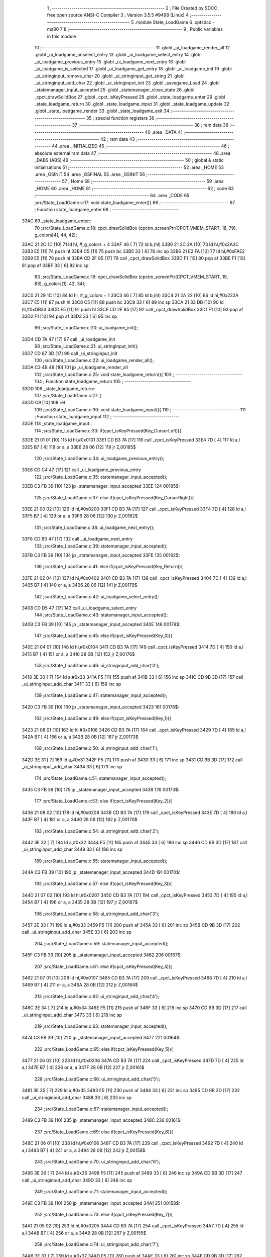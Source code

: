                               1 ;--------------------------------------------------------
                              2 ; File Created by SDCC : free open source ANSI-C Compiler
                              3 ; Version 3.5.5 #9498 (Linux)
                              4 ;--------------------------------------------------------
                              5 	.module State_LoadGame
                              6 	.optsdcc -mz80
                              7 	
                              8 ;--------------------------------------------------------
                              9 ; Public variables in this module
                             10 ;--------------------------------------------------------
                             11 	.globl _ui_loadgame_render_all
                             12 	.globl _ui_loadgame_unselect_entry
                             13 	.globl _ui_loadgame_select_entry
                             14 	.globl _ui_loadgame_previous_entry
                             15 	.globl _ui_loadgame_next_entry
                             16 	.globl _ui_loadgame_is_selected
                             17 	.globl _ui_loadgame_get_entry
                             18 	.globl _ui_loadgame_init
                             19 	.globl _ui_stringinput_remove_char
                             20 	.globl _ui_stringinput_get_string
                             21 	.globl _ui_stringinput_add_char
                             22 	.globl _ui_stringinput_init
                             23 	.globl _savegame_Load
                             24 	.globl _statemanager_input_accepted
                             25 	.globl _statemanager_close_state
                             26 	.globl _cpct_drawSolidBox
                             27 	.globl _cpct_isKeyPressed
                             28 	.globl _state_loadgame_enter
                             29 	.globl _state_loadgame_return
                             30 	.globl _state_loadgame_input
                             31 	.globl _state_loadgame_update
                             32 	.globl _state_loadgame_render
                             33 	.globl _state_loadgame_exit
                             34 ;--------------------------------------------------------
                             35 ; special function registers
                             36 ;--------------------------------------------------------
                             37 ;--------------------------------------------------------
                             38 ; ram data
                             39 ;--------------------------------------------------------
                             40 	.area _DATA
                             41 ;--------------------------------------------------------
                             42 ; ram data
                             43 ;--------------------------------------------------------
                             44 	.area _INITIALIZED
                             45 ;--------------------------------------------------------
                             46 ; absolute external ram data
                             47 ;--------------------------------------------------------
                             48 	.area _DABS (ABS)
                             49 ;--------------------------------------------------------
                             50 ; global & static initialisations
                             51 ;--------------------------------------------------------
                             52 	.area _HOME
                             53 	.area _GSINIT
                             54 	.area _GSFINAL
                             55 	.area _GSINIT
                             56 ;--------------------------------------------------------
                             57 ; Home
                             58 ;--------------------------------------------------------
                             59 	.area _HOME
                             60 	.area _HOME
                             61 ;--------------------------------------------------------
                             62 ; code
                             63 ;--------------------------------------------------------
                             64 	.area _CODE
                             65 ;src/State_LoadGame.c:17: void state_loadgame_enter(){
                             66 ;	---------------------------------
                             67 ; Function state_loadgame_enter
                             68 ; ---------------------------------
   33AC                      69 _state_loadgame_enter::
                             70 ;src/State_LoadGame.c:18: cpct_drawSolidBox (cpctm_screenPtr(CPCT_VMEM_START, 18, 79), g_colors[4], 44, 42);
   33AC 21 2C 1C      [10]   71 	ld	hl, #_g_colors + 4
   33AF 46            [ 7]   72 	ld	b,(hl)
   33B0 21 2C 2A      [10]   73 	ld	hl,#0x2A2C
   33B3 E5            [11]   74 	push	hl
   33B4 C5            [11]   75 	push	bc
   33B5 33            [ 6]   76 	inc	sp
   33B6 21 E2 FA      [10]   77 	ld	hl,#0xFAE2
   33B9 E5            [11]   78 	push	hl
   33BA CD 2F 85      [17]   79 	call	_cpct_drawSolidBox
   33BD F1            [10]   80 	pop	af
   33BE F1            [10]   81 	pop	af
   33BF 33            [ 6]   82 	inc	sp
                             83 ;src/State_LoadGame.c:19: cpct_drawSolidBox (cpctm_screenPtr(CPCT_VMEM_START, 19, 83), g_colors[1], 42, 34);
   33C0 21 29 1C      [10]   84 	ld	hl, #_g_colors + 1
   33C3 46            [ 7]   85 	ld	b,(hl)
   33C4 21 2A 22      [10]   86 	ld	hl,#0x222A
   33C7 E5            [11]   87 	push	hl
   33C8 C5            [11]   88 	push	bc
   33C9 33            [ 6]   89 	inc	sp
   33CA 21 33 DB      [10]   90 	ld	hl,#0xDB33
   33CD E5            [11]   91 	push	hl
   33CE CD 2F 85      [17]   92 	call	_cpct_drawSolidBox
   33D1 F1            [10]   93 	pop	af
   33D2 F1            [10]   94 	pop	af
   33D3 33            [ 6]   95 	inc	sp
                             96 ;src/State_LoadGame.c:20: ui_loadgame_init();
   33D4 CD 7A 47      [17]   97 	call	_ui_loadgame_init
                             98 ;src/State_LoadGame.c:21: ui_stringinput_init();
   33D7 CD 87 3D      [17]   99 	call	_ui_stringinput_init
                            100 ;src/State_LoadGame.c:22: ui_loadgame_render_all();
   33DA C3 4B 48      [10]  101 	jp  _ui_loadgame_render_all
                            102 ;src/State_LoadGame.c:25: void state_loadgame_return(){
                            103 ;	---------------------------------
                            104 ; Function state_loadgame_return
                            105 ; ---------------------------------
   33DD                     106 _state_loadgame_return::
                            107 ;src/State_LoadGame.c:27: }
   33DD C9            [10]  108 	ret
                            109 ;src/State_LoadGame.c:30: void state_loadgame_input(){
                            110 ;	---------------------------------
                            111 ; Function state_loadgame_input
                            112 ; ---------------------------------
   33DE                     113 _state_loadgame_input::
                            114 ;src/State_LoadGame.c:33: if(cpct_isKeyPressed(Key_CursorLeft)){
   33DE 21 01 01      [10]  115 	ld	hl,#0x0101
   33E1 CD B3 7A      [17]  116 	call	_cpct_isKeyPressed
   33E4 7D            [ 4]  117 	ld	a,l
   33E5 B7            [ 4]  118 	or	a, a
   33E6 28 06         [12]  119 	jr	Z,00185$
                            120 ;src/State_LoadGame.c:34: ui_loadgame_previous_entry();
   33E8 CD C4 47      [17]  121 	call	_ui_loadgame_previous_entry
                            122 ;src/State_LoadGame.c:35: statemanager_input_accepted();
   33EB C3 FB 39      [10]  123 	jp  _statemanager_input_accepted
   33EE                     124 00185$:
                            125 ;src/State_LoadGame.c:37: else if(cpct_isKeyPressed(Key_CursorRight)){
   33EE 21 00 02      [10]  126 	ld	hl,#0x0200
   33F1 CD B3 7A      [17]  127 	call	_cpct_isKeyPressed
   33F4 7D            [ 4]  128 	ld	a,l
   33F5 B7            [ 4]  129 	or	a, a
   33F6 28 06         [12]  130 	jr	Z,00182$
                            131 ;src/State_LoadGame.c:38: ui_loadgame_next_entry();
   33F8 CD B0 47      [17]  132 	call	_ui_loadgame_next_entry
                            133 ;src/State_LoadGame.c:39: statemanager_input_accepted();
   33FB C3 FB 39      [10]  134 	jp  _statemanager_input_accepted
   33FE                     135 00182$:
                            136 ;src/State_LoadGame.c:41: else if(cpct_isKeyPressed(Key_Return)){
   33FE 21 02 04      [10]  137 	ld	hl,#0x0402
   3401 CD B3 7A      [17]  138 	call	_cpct_isKeyPressed
   3404 7D            [ 4]  139 	ld	a,l
   3405 B7            [ 4]  140 	or	a, a
   3406 28 06         [12]  141 	jr	Z,00179$
                            142 ;src/State_LoadGame.c:42: ui_loadgame_select_entry();
   3408 CD D5 47      [17]  143 	call	_ui_loadgame_select_entry
                            144 ;src/State_LoadGame.c:43: statemanager_input_accepted();
   340B C3 FB 39      [10]  145 	jp  _statemanager_input_accepted
   340E                     146 00179$:
                            147 ;src/State_LoadGame.c:45: else if(cpct_isKeyPressed(Key_0)){
   340E 21 04 01      [10]  148 	ld	hl,#0x0104
   3411 CD B3 7A      [17]  149 	call	_cpct_isKeyPressed
   3414 7D            [ 4]  150 	ld	a,l
   3415 B7            [ 4]  151 	or	a, a
   3416 28 0B         [12]  152 	jr	Z,00176$
                            153 ;src/State_LoadGame.c:46: ui_stringinput_add_char('0');
   3418 3E 30         [ 7]  154 	ld	a,#0x30
   341A F5            [11]  155 	push	af
   341B 33            [ 6]  156 	inc	sp
   341C CD 9B 3D      [17]  157 	call	_ui_stringinput_add_char
   341F 33            [ 6]  158 	inc	sp
                            159 ;src/State_LoadGame.c:47: statemanager_input_accepted();
   3420 C3 FB 39      [10]  160 	jp  _statemanager_input_accepted
   3423                     161 00176$:
                            162 ;src/State_LoadGame.c:49: else if(cpct_isKeyPressed(Key_1)){
   3423 21 08 01      [10]  163 	ld	hl,#0x0108
   3426 CD B3 7A      [17]  164 	call	_cpct_isKeyPressed
   3429 7D            [ 4]  165 	ld	a,l
   342A B7            [ 4]  166 	or	a, a
   342B 28 0B         [12]  167 	jr	Z,00173$
                            168 ;src/State_LoadGame.c:50: ui_stringinput_add_char('1');
   342D 3E 31         [ 7]  169 	ld	a,#0x31
   342F F5            [11]  170 	push	af
   3430 33            [ 6]  171 	inc	sp
   3431 CD 9B 3D      [17]  172 	call	_ui_stringinput_add_char
   3434 33            [ 6]  173 	inc	sp
                            174 ;src/State_LoadGame.c:51: statemanager_input_accepted();
   3435 C3 FB 39      [10]  175 	jp  _statemanager_input_accepted
   3438                     176 00173$:
                            177 ;src/State_LoadGame.c:53: else if(cpct_isKeyPressed(Key_2)){
   3438 21 08 02      [10]  178 	ld	hl,#0x0208
   343B CD B3 7A      [17]  179 	call	_cpct_isKeyPressed
   343E 7D            [ 4]  180 	ld	a,l
   343F B7            [ 4]  181 	or	a, a
   3440 28 0B         [12]  182 	jr	Z,00170$
                            183 ;src/State_LoadGame.c:54: ui_stringinput_add_char('2');
   3442 3E 32         [ 7]  184 	ld	a,#0x32
   3444 F5            [11]  185 	push	af
   3445 33            [ 6]  186 	inc	sp
   3446 CD 9B 3D      [17]  187 	call	_ui_stringinput_add_char
   3449 33            [ 6]  188 	inc	sp
                            189 ;src/State_LoadGame.c:55: statemanager_input_accepted();
   344A C3 FB 39      [10]  190 	jp  _statemanager_input_accepted
   344D                     191 00170$:
                            192 ;src/State_LoadGame.c:57: else if(cpct_isKeyPressed(Key_3)){
   344D 21 07 02      [10]  193 	ld	hl,#0x0207
   3450 CD B3 7A      [17]  194 	call	_cpct_isKeyPressed
   3453 7D            [ 4]  195 	ld	a,l
   3454 B7            [ 4]  196 	or	a, a
   3455 28 0B         [12]  197 	jr	Z,00167$
                            198 ;src/State_LoadGame.c:58: ui_stringinput_add_char('3');
   3457 3E 33         [ 7]  199 	ld	a,#0x33
   3459 F5            [11]  200 	push	af
   345A 33            [ 6]  201 	inc	sp
   345B CD 9B 3D      [17]  202 	call	_ui_stringinput_add_char
   345E 33            [ 6]  203 	inc	sp
                            204 ;src/State_LoadGame.c:59: statemanager_input_accepted();
   345F C3 FB 39      [10]  205 	jp  _statemanager_input_accepted
   3462                     206 00167$:
                            207 ;src/State_LoadGame.c:61: else if(cpct_isKeyPressed(Key_4)){
   3462 21 07 01      [10]  208 	ld	hl,#0x0107
   3465 CD B3 7A      [17]  209 	call	_cpct_isKeyPressed
   3468 7D            [ 4]  210 	ld	a,l
   3469 B7            [ 4]  211 	or	a, a
   346A 28 0B         [12]  212 	jr	Z,00164$
                            213 ;src/State_LoadGame.c:62: ui_stringinput_add_char('4');
   346C 3E 34         [ 7]  214 	ld	a,#0x34
   346E F5            [11]  215 	push	af
   346F 33            [ 6]  216 	inc	sp
   3470 CD 9B 3D      [17]  217 	call	_ui_stringinput_add_char
   3473 33            [ 6]  218 	inc	sp
                            219 ;src/State_LoadGame.c:63: statemanager_input_accepted();
   3474 C3 FB 39      [10]  220 	jp  _statemanager_input_accepted
   3477                     221 00164$:
                            222 ;src/State_LoadGame.c:65: else if(cpct_isKeyPressed(Key_5)){
   3477 21 06 02      [10]  223 	ld	hl,#0x0206
   347A CD B3 7A      [17]  224 	call	_cpct_isKeyPressed
   347D 7D            [ 4]  225 	ld	a,l
   347E B7            [ 4]  226 	or	a, a
   347F 28 0B         [12]  227 	jr	Z,00161$
                            228 ;src/State_LoadGame.c:66: ui_stringinput_add_char('5');
   3481 3E 35         [ 7]  229 	ld	a,#0x35
   3483 F5            [11]  230 	push	af
   3484 33            [ 6]  231 	inc	sp
   3485 CD 9B 3D      [17]  232 	call	_ui_stringinput_add_char
   3488 33            [ 6]  233 	inc	sp
                            234 ;src/State_LoadGame.c:67: statemanager_input_accepted();
   3489 C3 FB 39      [10]  235 	jp  _statemanager_input_accepted
   348C                     236 00161$:
                            237 ;src/State_LoadGame.c:69: else if(cpct_isKeyPressed(Key_6)){
   348C 21 06 01      [10]  238 	ld	hl,#0x0106
   348F CD B3 7A      [17]  239 	call	_cpct_isKeyPressed
   3492 7D            [ 4]  240 	ld	a,l
   3493 B7            [ 4]  241 	or	a, a
   3494 28 0B         [12]  242 	jr	Z,00158$
                            243 ;src/State_LoadGame.c:70: ui_stringinput_add_char('6');
   3496 3E 36         [ 7]  244 	ld	a,#0x36
   3498 F5            [11]  245 	push	af
   3499 33            [ 6]  246 	inc	sp
   349A CD 9B 3D      [17]  247 	call	_ui_stringinput_add_char
   349D 33            [ 6]  248 	inc	sp
                            249 ;src/State_LoadGame.c:71: statemanager_input_accepted();
   349E C3 FB 39      [10]  250 	jp  _statemanager_input_accepted
   34A1                     251 00158$:
                            252 ;src/State_LoadGame.c:73: else if(cpct_isKeyPressed(Key_7)){
   34A1 21 05 02      [10]  253 	ld	hl,#0x0205
   34A4 CD B3 7A      [17]  254 	call	_cpct_isKeyPressed
   34A7 7D            [ 4]  255 	ld	a,l
   34A8 B7            [ 4]  256 	or	a, a
   34A9 28 0B         [12]  257 	jr	Z,00155$
                            258 ;src/State_LoadGame.c:74: ui_stringinput_add_char('7');
   34AB 3E 37         [ 7]  259 	ld	a,#0x37
   34AD F5            [11]  260 	push	af
   34AE 33            [ 6]  261 	inc	sp
   34AF CD 9B 3D      [17]  262 	call	_ui_stringinput_add_char
   34B2 33            [ 6]  263 	inc	sp
                            264 ;src/State_LoadGame.c:75: statemanager_input_accepted();
   34B3 C3 FB 39      [10]  265 	jp  _statemanager_input_accepted
   34B6                     266 00155$:
                            267 ;src/State_LoadGame.c:77: else if(cpct_isKeyPressed(Key_8)){
   34B6 21 05 01      [10]  268 	ld	hl,#0x0105
   34B9 CD B3 7A      [17]  269 	call	_cpct_isKeyPressed
   34BC 7D            [ 4]  270 	ld	a,l
   34BD B7            [ 4]  271 	or	a, a
   34BE 28 0B         [12]  272 	jr	Z,00152$
                            273 ;src/State_LoadGame.c:78: ui_stringinput_add_char('8');
   34C0 3E 38         [ 7]  274 	ld	a,#0x38
   34C2 F5            [11]  275 	push	af
   34C3 33            [ 6]  276 	inc	sp
   34C4 CD 9B 3D      [17]  277 	call	_ui_stringinput_add_char
   34C7 33            [ 6]  278 	inc	sp
                            279 ;src/State_LoadGame.c:79: statemanager_input_accepted();
   34C8 C3 FB 39      [10]  280 	jp  _statemanager_input_accepted
   34CB                     281 00152$:
                            282 ;src/State_LoadGame.c:81: else if(cpct_isKeyPressed(Key_9)){
   34CB 21 04 02      [10]  283 	ld	hl,#0x0204
   34CE CD B3 7A      [17]  284 	call	_cpct_isKeyPressed
   34D1 7D            [ 4]  285 	ld	a,l
   34D2 B7            [ 4]  286 	or	a, a
   34D3 28 0B         [12]  287 	jr	Z,00149$
                            288 ;src/State_LoadGame.c:82: ui_stringinput_add_char('9');
   34D5 3E 39         [ 7]  289 	ld	a,#0x39
   34D7 F5            [11]  290 	push	af
   34D8 33            [ 6]  291 	inc	sp
   34D9 CD 9B 3D      [17]  292 	call	_ui_stringinput_add_char
   34DC 33            [ 6]  293 	inc	sp
                            294 ;src/State_LoadGame.c:83: statemanager_input_accepted();
   34DD C3 FB 39      [10]  295 	jp  _statemanager_input_accepted
   34E0                     296 00149$:
                            297 ;src/State_LoadGame.c:85: else if(cpct_isKeyPressed(Key_A)){
   34E0 21 08 20      [10]  298 	ld	hl,#0x2008
   34E3 CD B3 7A      [17]  299 	call	_cpct_isKeyPressed
   34E6 7D            [ 4]  300 	ld	a,l
   34E7 B7            [ 4]  301 	or	a, a
   34E8 28 0B         [12]  302 	jr	Z,00146$
                            303 ;src/State_LoadGame.c:86: ui_stringinput_add_char('A');
   34EA 3E 41         [ 7]  304 	ld	a,#0x41
   34EC F5            [11]  305 	push	af
   34ED 33            [ 6]  306 	inc	sp
   34EE CD 9B 3D      [17]  307 	call	_ui_stringinput_add_char
   34F1 33            [ 6]  308 	inc	sp
                            309 ;src/State_LoadGame.c:87: statemanager_input_accepted();
   34F2 C3 FB 39      [10]  310 	jp  _statemanager_input_accepted
   34F5                     311 00146$:
                            312 ;src/State_LoadGame.c:89: else if(cpct_isKeyPressed(Key_B)){
   34F5 21 06 40      [10]  313 	ld	hl,#0x4006
   34F8 CD B3 7A      [17]  314 	call	_cpct_isKeyPressed
   34FB 7D            [ 4]  315 	ld	a,l
   34FC B7            [ 4]  316 	or	a, a
   34FD 28 0B         [12]  317 	jr	Z,00143$
                            318 ;src/State_LoadGame.c:90: ui_stringinput_add_char('B');
   34FF 3E 42         [ 7]  319 	ld	a,#0x42
   3501 F5            [11]  320 	push	af
   3502 33            [ 6]  321 	inc	sp
   3503 CD 9B 3D      [17]  322 	call	_ui_stringinput_add_char
   3506 33            [ 6]  323 	inc	sp
                            324 ;src/State_LoadGame.c:91: statemanager_input_accepted();
   3507 C3 FB 39      [10]  325 	jp  _statemanager_input_accepted
   350A                     326 00143$:
                            327 ;src/State_LoadGame.c:93: else if(cpct_isKeyPressed(Key_C)){
   350A 21 07 40      [10]  328 	ld	hl,#0x4007
   350D CD B3 7A      [17]  329 	call	_cpct_isKeyPressed
   3510 7D            [ 4]  330 	ld	a,l
   3511 B7            [ 4]  331 	or	a, a
   3512 28 0B         [12]  332 	jr	Z,00140$
                            333 ;src/State_LoadGame.c:94: ui_stringinput_add_char('C');
   3514 3E 43         [ 7]  334 	ld	a,#0x43
   3516 F5            [11]  335 	push	af
   3517 33            [ 6]  336 	inc	sp
   3518 CD 9B 3D      [17]  337 	call	_ui_stringinput_add_char
   351B 33            [ 6]  338 	inc	sp
                            339 ;src/State_LoadGame.c:95: statemanager_input_accepted();
   351C C3 FB 39      [10]  340 	jp  _statemanager_input_accepted
   351F                     341 00140$:
                            342 ;src/State_LoadGame.c:97: else if(cpct_isKeyPressed(Key_D)){
   351F 21 07 20      [10]  343 	ld	hl,#0x2007
   3522 CD B3 7A      [17]  344 	call	_cpct_isKeyPressed
   3525 7D            [ 4]  345 	ld	a,l
   3526 B7            [ 4]  346 	or	a, a
   3527 28 0B         [12]  347 	jr	Z,00137$
                            348 ;src/State_LoadGame.c:98: ui_stringinput_add_char('D');
   3529 3E 44         [ 7]  349 	ld	a,#0x44
   352B F5            [11]  350 	push	af
   352C 33            [ 6]  351 	inc	sp
   352D CD 9B 3D      [17]  352 	call	_ui_stringinput_add_char
   3530 33            [ 6]  353 	inc	sp
                            354 ;src/State_LoadGame.c:99: statemanager_input_accepted();
   3531 C3 FB 39      [10]  355 	jp  _statemanager_input_accepted
   3534                     356 00137$:
                            357 ;src/State_LoadGame.c:101: else if(cpct_isKeyPressed(Key_E)){
   3534 21 07 04      [10]  358 	ld	hl,#0x0407
   3537 CD B3 7A      [17]  359 	call	_cpct_isKeyPressed
   353A 7D            [ 4]  360 	ld	a,l
   353B B7            [ 4]  361 	or	a, a
   353C 28 0B         [12]  362 	jr	Z,00134$
                            363 ;src/State_LoadGame.c:102: ui_stringinput_add_char('E');
   353E 3E 45         [ 7]  364 	ld	a,#0x45
   3540 F5            [11]  365 	push	af
   3541 33            [ 6]  366 	inc	sp
   3542 CD 9B 3D      [17]  367 	call	_ui_stringinput_add_char
   3545 33            [ 6]  368 	inc	sp
                            369 ;src/State_LoadGame.c:103: statemanager_input_accepted();
   3546 C3 FB 39      [10]  370 	jp  _statemanager_input_accepted
   3549                     371 00134$:
                            372 ;src/State_LoadGame.c:105: else if(cpct_isKeyPressed(Key_F)){
   3549 21 06 20      [10]  373 	ld	hl,#0x2006
   354C CD B3 7A      [17]  374 	call	_cpct_isKeyPressed
   354F 7D            [ 4]  375 	ld	a,l
   3550 B7            [ 4]  376 	or	a, a
   3551 28 0B         [12]  377 	jr	Z,00131$
                            378 ;src/State_LoadGame.c:106: ui_stringinput_add_char('F');
   3553 3E 46         [ 7]  379 	ld	a,#0x46
   3555 F5            [11]  380 	push	af
   3556 33            [ 6]  381 	inc	sp
   3557 CD 9B 3D      [17]  382 	call	_ui_stringinput_add_char
   355A 33            [ 6]  383 	inc	sp
                            384 ;src/State_LoadGame.c:107: statemanager_input_accepted();
   355B C3 FB 39      [10]  385 	jp  _statemanager_input_accepted
   355E                     386 00131$:
                            387 ;src/State_LoadGame.c:109: else if(cpct_isKeyPressed(Key_M)){
   355E 21 04 40      [10]  388 	ld	hl,#0x4004
   3561 CD B3 7A      [17]  389 	call	_cpct_isKeyPressed
   3564 7D            [ 4]  390 	ld	a,l
   3565 B7            [ 4]  391 	or	a, a
   3566 28 0B         [12]  392 	jr	Z,00128$
                            393 ;src/State_LoadGame.c:110: ui_stringinput_add_char('M');
   3568 3E 4D         [ 7]  394 	ld	a,#0x4D
   356A F5            [11]  395 	push	af
   356B 33            [ 6]  396 	inc	sp
   356C CD 9B 3D      [17]  397 	call	_ui_stringinput_add_char
   356F 33            [ 6]  398 	inc	sp
                            399 ;src/State_LoadGame.c:111: statemanager_input_accepted();
   3570 C3 FB 39      [10]  400 	jp  _statemanager_input_accepted
   3573                     401 00128$:
                            402 ;src/State_LoadGame.c:113: else if(cpct_isKeyPressed(Key_I)){
   3573 21 04 08      [10]  403 	ld	hl,#0x0804
   3576 CD B3 7A      [17]  404 	call	_cpct_isKeyPressed
   3579 7D            [ 4]  405 	ld	a,l
   357A B7            [ 4]  406 	or	a, a
   357B 28 0B         [12]  407 	jr	Z,00125$
                            408 ;src/State_LoadGame.c:114: ui_stringinput_add_char('I');
   357D 3E 49         [ 7]  409 	ld	a,#0x49
   357F F5            [11]  410 	push	af
   3580 33            [ 6]  411 	inc	sp
   3581 CD 9B 3D      [17]  412 	call	_ui_stringinput_add_char
   3584 33            [ 6]  413 	inc	sp
                            414 ;src/State_LoadGame.c:115: statemanager_input_accepted();
   3585 C3 FB 39      [10]  415 	jp  _statemanager_input_accepted
   3588                     416 00125$:
                            417 ;src/State_LoadGame.c:117: else if(cpct_isKeyPressed(Key_L)){
   3588 21 04 10      [10]  418 	ld	hl,#0x1004
   358B CD B3 7A      [17]  419 	call	_cpct_isKeyPressed
   358E 7D            [ 4]  420 	ld	a,l
   358F B7            [ 4]  421 	or	a, a
   3590 28 0B         [12]  422 	jr	Z,00122$
                            423 ;src/State_LoadGame.c:118: ui_stringinput_add_char('L');
   3592 3E 4C         [ 7]  424 	ld	a,#0x4C
   3594 F5            [11]  425 	push	af
   3595 33            [ 6]  426 	inc	sp
   3596 CD 9B 3D      [17]  427 	call	_ui_stringinput_add_char
   3599 33            [ 6]  428 	inc	sp
                            429 ;src/State_LoadGame.c:119: statemanager_input_accepted();
   359A C3 FB 39      [10]  430 	jp  _statemanager_input_accepted
   359D                     431 00122$:
                            432 ;src/State_LoadGame.c:121: else if(cpct_isKeyPressed(Key_O)){
   359D 21 04 04      [10]  433 	ld	hl,#0x0404
   35A0 CD B3 7A      [17]  434 	call	_cpct_isKeyPressed
   35A3 7D            [ 4]  435 	ld	a,l
   35A4 B7            [ 4]  436 	or	a, a
   35A5 28 0B         [12]  437 	jr	Z,00119$
                            438 ;src/State_LoadGame.c:122: ui_stringinput_add_char('O');
   35A7 3E 4F         [ 7]  439 	ld	a,#0x4F
   35A9 F5            [11]  440 	push	af
   35AA 33            [ 6]  441 	inc	sp
   35AB CD 9B 3D      [17]  442 	call	_ui_stringinput_add_char
   35AE 33            [ 6]  443 	inc	sp
                            444 ;src/State_LoadGame.c:123: statemanager_input_accepted();
   35AF C3 FB 39      [10]  445 	jp  _statemanager_input_accepted
   35B2                     446 00119$:
                            447 ;src/State_LoadGame.c:125: else if(cpct_isKeyPressed(Key_T)){
   35B2 21 06 08      [10]  448 	ld	hl,#0x0806
   35B5 CD B3 7A      [17]  449 	call	_cpct_isKeyPressed
   35B8 7D            [ 4]  450 	ld	a,l
   35B9 B7            [ 4]  451 	or	a, a
   35BA 28 0B         [12]  452 	jr	Z,00116$
                            453 ;src/State_LoadGame.c:126: ui_stringinput_add_char('T');
   35BC 3E 54         [ 7]  454 	ld	a,#0x54
   35BE F5            [11]  455 	push	af
   35BF 33            [ 6]  456 	inc	sp
   35C0 CD 9B 3D      [17]  457 	call	_ui_stringinput_add_char
   35C3 33            [ 6]  458 	inc	sp
                            459 ;src/State_LoadGame.c:127: statemanager_input_accepted();
   35C4 C3 FB 39      [10]  460 	jp  _statemanager_input_accepted
   35C7                     461 00116$:
                            462 ;src/State_LoadGame.c:129: else if(cpct_isKeyPressed(Key_W)){
   35C7 21 07 08      [10]  463 	ld	hl,#0x0807
   35CA CD B3 7A      [17]  464 	call	_cpct_isKeyPressed
   35CD 7D            [ 4]  465 	ld	a,l
   35CE B7            [ 4]  466 	or	a, a
   35CF 28 0B         [12]  467 	jr	Z,00113$
                            468 ;src/State_LoadGame.c:130: ui_stringinput_add_char('W');
   35D1 3E 57         [ 7]  469 	ld	a,#0x57
   35D3 F5            [11]  470 	push	af
   35D4 33            [ 6]  471 	inc	sp
   35D5 CD 9B 3D      [17]  472 	call	_ui_stringinput_add_char
   35D8 33            [ 6]  473 	inc	sp
                            474 ;src/State_LoadGame.c:131: statemanager_input_accepted();
   35D9 C3 FB 39      [10]  475 	jp  _statemanager_input_accepted
   35DC                     476 00113$:
                            477 ;src/State_LoadGame.c:133: else if(cpct_isKeyPressed(Key_R)){
   35DC 21 06 04      [10]  478 	ld	hl,#0x0406
   35DF CD B3 7A      [17]  479 	call	_cpct_isKeyPressed
   35E2 7D            [ 4]  480 	ld	a,l
   35E3 B7            [ 4]  481 	or	a, a
   35E4 28 0B         [12]  482 	jr	Z,00110$
                            483 ;src/State_LoadGame.c:134: ui_stringinput_add_char('R');
   35E6 3E 52         [ 7]  484 	ld	a,#0x52
   35E8 F5            [11]  485 	push	af
   35E9 33            [ 6]  486 	inc	sp
   35EA CD 9B 3D      [17]  487 	call	_ui_stringinput_add_char
   35ED 33            [ 6]  488 	inc	sp
                            489 ;src/State_LoadGame.c:135: statemanager_input_accepted();
   35EE C3 FB 39      [10]  490 	jp  _statemanager_input_accepted
   35F1                     491 00110$:
                            492 ;src/State_LoadGame.c:137: else if(cpct_isKeyPressed(Key_S)){
   35F1 21 07 10      [10]  493 	ld	hl,#0x1007
   35F4 CD B3 7A      [17]  494 	call	_cpct_isKeyPressed
   35F7 7D            [ 4]  495 	ld	a,l
   35F8 B7            [ 4]  496 	or	a, a
   35F9 28 0B         [12]  497 	jr	Z,00107$
                            498 ;src/State_LoadGame.c:138: ui_stringinput_add_char('S');
   35FB 3E 53         [ 7]  499 	ld	a,#0x53
   35FD F5            [11]  500 	push	af
   35FE 33            [ 6]  501 	inc	sp
   35FF CD 9B 3D      [17]  502 	call	_ui_stringinput_add_char
   3602 33            [ 6]  503 	inc	sp
                            504 ;src/State_LoadGame.c:139: statemanager_input_accepted();
   3603 C3 FB 39      [10]  505 	jp  _statemanager_input_accepted
   3606                     506 00107$:
                            507 ;src/State_LoadGame.c:141: else if(cpct_isKeyPressed(Key_Space)){
   3606 21 05 80      [10]  508 	ld	hl,#0x8005
   3609 CD B3 7A      [17]  509 	call	_cpct_isKeyPressed
   360C 7D            [ 4]  510 	ld	a,l
   360D B7            [ 4]  511 	or	a, a
   360E 28 0B         [12]  512 	jr	Z,00104$
                            513 ;src/State_LoadGame.c:142: ui_stringinput_add_char(' ');
   3610 3E 20         [ 7]  514 	ld	a,#0x20
   3612 F5            [11]  515 	push	af
   3613 33            [ 6]  516 	inc	sp
   3614 CD 9B 3D      [17]  517 	call	_ui_stringinput_add_char
   3617 33            [ 6]  518 	inc	sp
                            519 ;src/State_LoadGame.c:143: statemanager_input_accepted();
   3618 C3 FB 39      [10]  520 	jp  _statemanager_input_accepted
   361B                     521 00104$:
                            522 ;src/State_LoadGame.c:145: else if(cpct_isKeyPressed(Key_Del)){
   361B 21 09 80      [10]  523 	ld	hl,#0x8009
   361E CD B3 7A      [17]  524 	call	_cpct_isKeyPressed
   3621 7D            [ 4]  525 	ld	a,l
   3622 B7            [ 4]  526 	or	a, a
   3623 C8            [11]  527 	ret	Z
                            528 ;src/State_LoadGame.c:146: ui_stringinput_remove_char();
   3624 CD BD 3D      [17]  529 	call	_ui_stringinput_remove_char
                            530 ;src/State_LoadGame.c:147: statemanager_input_accepted();
   3627 C3 FB 39      [10]  531 	jp  _statemanager_input_accepted
                            532 ;src/State_LoadGame.c:151: void state_loadgame_update(){
                            533 ;	---------------------------------
                            534 ; Function state_loadgame_update
                            535 ; ---------------------------------
   362A                     536 _state_loadgame_update::
                            537 ;src/State_LoadGame.c:152: if(ui_loadgame_is_selected()){
   362A CD A8 47      [17]  538 	call	_ui_loadgame_is_selected
   362D 7D            [ 4]  539 	ld	a,l
   362E B7            [ 4]  540 	or	a, a
   362F CA DB 47      [10]  541 	jp	Z,_ui_loadgame_unselect_entry
                            542 ;src/State_LoadGame.c:153: ui_loadgame_render_all();
   3632 CD 4B 48      [17]  543 	call	_ui_loadgame_render_all
                            544 ;src/State_LoadGame.c:154: switch(ui_loadgame_get_entry()){
   3635 CD A0 47      [17]  545 	call	_ui_loadgame_get_entry
   3638 7D            [ 4]  546 	ld	a,l
   3639 B7            [ 4]  547 	or	a, a
   363A 28 06         [12]  548 	jr	Z,00101$
   363C 2D            [ 4]  549 	dec	l
   363D 28 0E         [12]  550 	jr	Z,00102$
   363F C3 DB 47      [10]  551 	jp	_ui_loadgame_unselect_entry
                            552 ;src/State_LoadGame.c:155: case 0:{
   3642                     553 00101$:
                            554 ;src/State_LoadGame.c:156: savegame_Load(ui_stringinput_get_string());
   3642 CD B9 3D      [17]  555 	call	_ui_stringinput_get_string
   3645 E5            [11]  556 	push	hl
   3646 CD AD 2E      [17]  557 	call	_savegame_Load
   3649 F1            [10]  558 	pop	af
                            559 ;src/State_LoadGame.c:157: break;
   364A C3 DB 47      [10]  560 	jp	_ui_loadgame_unselect_entry
                            561 ;src/State_LoadGame.c:159: case 1:{//Try
   364D                     562 00102$:
                            563 ;src/State_LoadGame.c:160: statemanager_close_state();
   364D CD A4 3A      [17]  564 	call	_statemanager_close_state
                            565 ;src/State_LoadGame.c:163: }
                            566 ;src/State_LoadGame.c:165: ui_loadgame_unselect_entry();
   3650 C3 DB 47      [10]  567 	jp  _ui_loadgame_unselect_entry
                            568 ;src/State_LoadGame.c:168: void state_loadgame_render(){
                            569 ;	---------------------------------
                            570 ; Function state_loadgame_render
                            571 ; ---------------------------------
   3653                     572 _state_loadgame_render::
                            573 ;src/State_LoadGame.c:169: ui_loadgame_render_all();
   3653 C3 4B 48      [10]  574 	jp  _ui_loadgame_render_all
                            575 ;src/State_LoadGame.c:172: void state_loadgame_exit(){
                            576 ;	---------------------------------
                            577 ; Function state_loadgame_exit
                            578 ; ---------------------------------
   3656                     579 _state_loadgame_exit::
                            580 ;src/State_LoadGame.c:173: cpct_drawSolidBox (cpctm_screenPtr(CPCT_VMEM_START, 18, 79), g_colors[1], 44, 42);
   3656 21 29 1C      [10]  581 	ld	hl, #(_g_colors + 0x0001) + 0
   3659 46            [ 7]  582 	ld	b,(hl)
   365A 21 2C 2A      [10]  583 	ld	hl,#0x2A2C
   365D E5            [11]  584 	push	hl
   365E C5            [11]  585 	push	bc
   365F 33            [ 6]  586 	inc	sp
   3660 21 E2 FA      [10]  587 	ld	hl,#0xFAE2
   3663 E5            [11]  588 	push	hl
   3664 CD 2F 85      [17]  589 	call	_cpct_drawSolidBox
   3667 F1            [10]  590 	pop	af
   3668 F1            [10]  591 	pop	af
   3669 33            [ 6]  592 	inc	sp
   366A C9            [10]  593 	ret
                            594 	.area _CODE
                            595 	.area _INITIALIZER
                            596 	.area _CABS (ABS)
